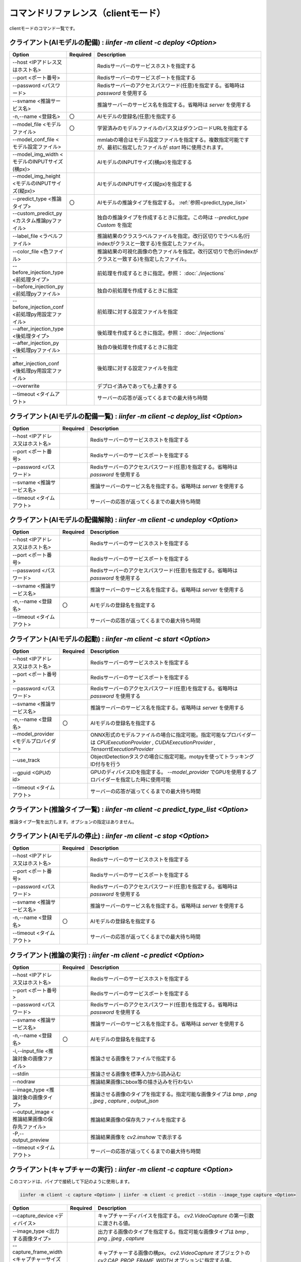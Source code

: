 .. -*- coding: utf-8 -*-

****************************************************
コマンドリファレンス（clientモード）
****************************************************

clientモードのコマンド一覧です。

クライアント(AIモデルの配備) : `iinfer -m client -c deploy <Option>`
==============================================================================

.. csv-table::
    :widths: 20, 10, 70
    :header-rows: 1

    "Option","Required","Description"
    "--host <IPアドレス又はホスト名>","","Redisサーバーのサービスホストを指定する"
    "--port <ポート番号>","","Redisサーバーのサービスポートを指定する"
    "--password <パスワード>","","Redisサーバーのアクセスパスワード(任意)を指定する。省略時は `password` を使用する"
    "--svname <推論サービス名>","","推論サーバーのサービス名を指定する。省略時は `server` を使用する"
    "-n,--name <登録名>","〇","AIモデルの登録名(任意)を指定する"
    "--model_file <モデルファイル>","〇","学習済みのモデルファイルのパス又はダウンロードURLを指定する"
    "--model_conf_file <モデル設定ファイル>","","mmlabの場合はモデル設定ファイルを指定する。複数指定可能ですが、最初に指定したファイルが `start` 時に使用されます。"
    "--model_img_width <モデルのINPUTサイズ(横px)>","","AIモデルのINPUTサイズ(横px)を指定する"
    "--model_img_height <モデルのINPUTサイズ(縦px)>","","AIモデルのINPUTサイズ(縦px)を指定する"
    "--predict_type <推論タイプ>","〇","AIモデルの推論タイプを指定する。 :ref:`参照<predict_type_list>` "
    "--custom_predict_py <カスタム推論pyファイル>","","独自の推論タイプを作成するときに指定。この時は `--predict_type Custom` を指定"
    "--label_file <ラベルファイル>","","推論結果のクラスラベルファイルを指定。改行区切りでラベル名(行indexがクラスと一致する)を指定したファイル。"
    "--color_file <色ファイル>","","推論結果の可視化画像の色ファイルを指定。改行区切りで色(行indexがクラスと一致する)を指定したファイル。"
    "--before_injection_type <前処理タイプ>","","前処理を作成するときに指定。参照： :doc:`./injections` "
    "--before_injection_py <前処理pyファイル>","","独自の前処理を作成するときに指定"
    "--before_injection_conf <前処理py用設定ファイル>","","前処理に対する設定ファイルを指定"
    "--after_injection_type <後処理タイプ>","","後処理を作成するときに指定。参照： :doc:`./injections` "
    "--after_injection_py <後処理pyファイル>","","独自の後処理を作成するときに指定"
    "--after_injection_conf <後処理py用設定ファイル>","","後処理に対する設定ファイルを指定"
    "--overwrite","","デプロイ済みであっても上書きする"
    "--timeout <タイムアウト>","","サーバーの応答が返ってくるまでの最大待ち時間"


クライアント(AIモデルの配備一覧) : `iinfer -m client -c deploy_list <Option>`
==============================================================================

.. csv-table::
    :widths: 20, 10, 70
    :header-rows: 1

    "Option","Required","Description"
    "--host <IPアドレス又はホスト名>","","Redisサーバーのサービスホストを指定する"
    "--port <ポート番号>","","Redisサーバーのサービスポートを指定する"
    "--password <パスワード>","","Redisサーバーのアクセスパスワード(任意)を指定する。省略時は `password` を使用する"
    "--svname <推論サービス名>","","推論サーバーのサービス名を指定する。省略時は `server` を使用する"
    "--timeout <タイムアウト>","","サーバーの応答が返ってくるまでの最大待ち時間"

クライアント(AIモデルの配備解除) : `iinfer -m client -c undeploy <Option>`
==============================================================================

.. csv-table::
    :widths: 20, 10, 70
    :header-rows: 1

    "Option","Required","Description"
    "--host <IPアドレス又はホスト名>","","Redisサーバーのサービスホストを指定する"
    "--port <ポート番号>","","Redisサーバーのサービスポートを指定する"
    "--password <パスワード>","","Redisサーバーのアクセスパスワード(任意)を指定する。省略時は `password` を使用する"
    "--svname <推論サービス名>","","推論サーバーのサービス名を指定する。省略時は `server` を使用する"
    "-n,--name <登録名>","〇","AIモデルの登録名を指定する"
    "--timeout <タイムアウト>","","サーバーの応答が返ってくるまでの最大待ち時間"

クライアント(AIモデルの起動) : `iinfer -m client -c start <Option>`
==============================================================================

.. csv-table::
    :widths: 20, 10, 70
    :header-rows: 1

    "Option","Required","Description"
    "--host <IPアドレス又はホスト名>","","Redisサーバーのサービスホストを指定する"
    "--port <ポート番号>","","Redisサーバーのサービスポートを指定する"
    "--password <パスワード>","","Redisサーバーのアクセスパスワード(任意)を指定する。省略時は `password` を使用する"
    "--svname <推論サービス名>","","推論サーバーのサービス名を指定する。省略時は `server` を使用する"
    "-n,--name <登録名>","〇","AIモデルの登録名を指定する"
    "--model_provider <モデルプロバイダー>","","ONNX形式のモデルファイルの場合に指定可能。指定可能なプロバイダーは `CPUExecutionProvider` , `CUDAExecutionProvider` , `TensorrtExecutionProvider` "
    "--use_track","","ObjectDetectionタスクの場合に指定可能。motpyを使ってトラッキングID付与を行う"
    "--gpuid <GPUのid>","","GPUのディバイスIDを指定する。 `--model_provider` でGPUを使用するプロバイダーを指定した時に使用可能"
    "--timeout <タイムアウト>","","サーバーの応答が返ってくるまでの最大待ち時間"

.. _predict_type_list:

クライアント(推論タイプ一覧) : `iinfer -m client -c predict_type_list <Option>`
================================================================================

推論タイプ一覧を出力します。オプションの指定はありません。

クライアント(AIモデルの停止) : `iinfer -m client -c stop <Option>`
==============================================================================

.. csv-table::
    :widths: 20, 10, 70
    :header-rows: 1

    "Option","Required","Description"
    "--host <IPアドレス又はホスト名>","","Redisサーバーのサービスホストを指定する"
    "--port <ポート番号>","","Redisサーバーのサービスポートを指定する"
    "--password <パスワード>","","Redisサーバーのアクセスパスワード(任意)を指定する。省略時は `password` を使用する"
    "--svname <推論サービス名>","","推論サーバーのサービス名を指定する。省略時は `server` を使用する"
    "-n,--name <登録名>","〇","AIモデルの登録名を指定する"
    "--timeout <タイムアウト>","","サーバーの応答が返ってくるまでの最大待ち時間"

クライアント(推論の実行) : `iinfer -m client -c predict <Option>`
==============================================================================

.. csv-table::
    :widths: 20, 10, 70
    :header-rows: 1

    "Option","Required","Description"
    "--host <IPアドレス又はホスト名>","","Redisサーバーのサービスホストを指定する"
    "--port <ポート番号>","","Redisサーバーのサービスポートを指定する"
    "--password <パスワード>","","Redisサーバーのアクセスパスワード(任意)を指定する。省略時は `password` を使用する"
    "--svname <推論サービス名>","","推論サーバーのサービス名を指定する。省略時は `server` を使用する"
    "-n,--name <登録名>","〇","AIモデルの登録名を指定する"
    "-i,--input_file <推論対象の画像ファイル>","","推論させる画像をファイルで指定する"
    "--stdin","","推論させる画像を標準入力から読み込む"
    "--nodraw","","推論結果画像にbbox等の描き込みを行わない"
    "--image_type <推論対象の画像タイプ>","","推論させる画像のタイプを指定する。指定可能な画像タイプは `bmp` , `png` , `jpeg` , `capture` , `output_json` "
    "--output_image <推論結果画像の保存先ファイル>","","推論結果画像の保存先ファイルを指定する"
    "-P,--output_preview","","推論結果画像を `cv2.imshow` で表示する"
    "--timeout <タイムアウト>","","サーバーの応答が返ってくるまでの最大待ち時間"

クライアント(キャプチャーの実行) : `iinfer -m client -c capture <Option>`
==============================================================================

このコマンドは、パイプで接続して下記のように使用します。

.. code-block:: bat

   iinfer -m client -c capture <Option> | iinfer -m client -c predict --stdin --image_type capture <Option>

.. csv-table::
    :widths: 20, 10, 70
    :header-rows: 1

    "Option","Required","Description"
    "--capture_device <ディバイス>","","キャプチャーディバイスを指定する。 `cv2.VideoCapture` の第一引数に渡される値。"
    "--image_type <出力する画像タイプ>","","出力する画像のタイプを指定する。指定可能な画像タイプは `bmp` , `png` , `jpeg` , `capture` "
    "--capture_frame_width <キャプチャーサイズ(横px)>","","キャプチャーする画像の横px。 `cv2.VideoCapture` オブジェクトの `cv2.CAP_PROP_FRAME_WIDTH` オプションに指定する値。"
    "--capture_frame_height <キャプチャーサイズ(縦px)>","","キャプチャーする画像の縦px。 `cv2.VideoCapture` オブジェクトの `cv2.CAP_PROP_FRAME_HEIGHT` オプションに指定する値。"
    "--capture_fps <キャプチャーFPS>","","キャプチャーする画像のFPS。キャプチャーが指定した値より高速な場合に残り時間分をsleepする"
    "--capture_count <キャプチャー回数>","","キャプチャー回数。AIの推論速度が指定した値より高速な場合に残り時間分をsleepする"
    "--output_preview","","推論結果画像を `cv2.imshow` で表示する"
    "--output_csv <処理結果csvの保存先ファイル>","","キャプチャーした内容をcsvで保存する。これを指定した場合、標準出力は行いません。"
    "-o, --output_json <処理結果jsonの保存先ファイル>","","このオプションは使用できません"
    "-a, --output_json_append","","このオプションは使用できません"

クライアント(サーバーファイルリスト) : `iinfer -m client -c file_list <Option>`
========================================================================================

- サーバー側のデータフォルダ配下のファイルリストを取得します。
- `--svpath` で指定したフォルダとその配下のフォルダとファイルのリストを返します。

.. csv-table::
    :widths: 20, 10, 70
    :header-rows: 1

    "Option","Required","Description"
    "--host <IPアドレス又はホスト名>","","Redisサーバーのサービスホストを指定する"
    "--port <ポート番号>","","Redisサーバーのサービスポートを指定する"
    "--password <パスワード>","","Redisサーバーのアクセスパスワード(任意)を指定する。省略時は `password` を使用する"
    "--svname <推論サービス名>","","推論サーバーのサービス名を指定する。省略時は `server` を使用する"
    "--svpath <サーバー側パス>","","推論サーバーのデータフォルダ以下のパスを指定する。省略時は `/` を使用する"
    "--timeout <タイムアウト>","","サーバーの応答が返ってくるまでの最大待ち時間"

クライアント(サーバーファイルフォルダ作成) : `iinfer -m client -c file_mkdir <Option>`
========================================================================================

- サーバー側のデータフォルダ配下に新しいフォルダを作成します。
- `--svpath` で指定したフォルダを作成します。

.. csv-table::
    :widths: 20, 10, 70
    :header-rows: 1

    "Option","Required","Description"
    "--host <IPアドレス又はホスト名>","","Redisサーバーのサービスホストを指定する"
    "--port <ポート番号>","","Redisサーバーのサービスポートを指定する"
    "--password <パスワード>","","Redisサーバーのアクセスパスワード(任意)を指定する。省略時は `password` を使用する"
    "--svname <推論サービス名>","","推論サーバーのサービス名を指定する。省略時は `server` を使用する"
    "--svpath <サーバー側パス>","","推論サーバーのデータフォルダ以下のパスを指定する。省略時は `/` を使用する"
    "--timeout <タイムアウト>","","サーバーの応答が返ってくるまでの最大待ち時間"

クライアント(サーバーファイルフォルダ削除) : `iinfer -m client -c file_rmdir <Option>`
========================================================================================

- サーバー側のデータフォルダ配下のフォルダを削除します。
- `--svpath` で指定したフォルダを削除します。

.. csv-table::
    :widths: 20, 10, 70
    :header-rows: 1

    "Option","Required","Description"
    "--host <IPアドレス又はホスト名>","","Redisサーバーのサービスホストを指定する"
    "--port <ポート番号>","","Redisサーバーのサービスポートを指定する"
    "--password <パスワード>","","Redisサーバーのアクセスパスワード(任意)を指定する。省略時は `password` を使用する"
    "--svname <推論サービス名>","","推論サーバーのサービス名を指定する。省略時は `server` を使用する"
    "--svpath <サーバー側パス>","","推論サーバーのデータフォルダ以下のパスを指定する。省略時は `/` を使用する"
    "--timeout <タイムアウト>","","サーバーの応答が返ってくるまでの最大待ち時間"

クライアント(サーバーファイルダウンロード) : `iinfer -m client -c file_download <Option>`
==========================================================================================

- サーバー側のデータフォルダ配下のファイルをダウンロードします。
- `--svpath` で指定したファイルを `--download_file` で指定した場所に保存します。

.. csv-table::
    :widths: 20, 10, 70
    :header-rows: 1

    "Option","Required","Description"
    "--host <IPアドレス又はホスト名>","","Redisサーバーのサービスホストを指定する"
    "--port <ポート番号>","","Redisサーバーのサービスポートを指定する"
    "--password <パスワード>","","Redisサーバーのアクセスパスワード(任意)を指定する。省略時は `password` を使用する"
    "--svname <推論サービス名>","","推論サーバーのサービス名を指定する。省略時は `server` を使用する"
    "--svpath <サーバー側パス>","","推論サーバーのデータフォルダ以下のパスを指定する。"
    "--download_file <クライアント側パス>","","クライアントの保存先パスを指定する。"
    "--timeout <タイムアウト>","","サーバーの応答が返ってくるまでの最大待ち時間"

クライアント(サーバーファイルアップロード) : `iinfer -m client -c file_upload <Option>`
========================================================================================

- サーバー側のデータフォルダ配下にファイルをアップロードします。
- `--upload_file` で指定したファイルを `--svpath` で指定した場所にアップロードします。

.. csv-table::
    :widths: 20, 10, 70
    :header-rows: 1

    "Option","Required","Description"
    "--host <IPアドレス又はホスト名>","","Redisサーバーのサービスホストを指定する"
    "--port <ポート番号>","","Redisサーバーのサービスポートを指定する"
    "--password <パスワード>","","Redisサーバーのアクセスパスワード(任意)を指定する。省略時は `password` を使用する"
    "--svname <推論サービス名>","","推論サーバーのサービス名を指定する。省略時は `server` を使用する"
    "--svpath <サーバー側パス>","","推論サーバーのデータフォルダ以下のパスを指定する。"
    "--upload_file <クライアント側パス>","","クライアントのアップロード元パスを指定する。"
    "--timeout <タイムアウト>","","サーバーの応答が返ってくるまでの最大待ち時間"

クライアント(サーバーファイル削除) : `iinfer -m client -c file_remove <Option>`
========================================================================================

- サーバー側のデータフォルダ配下のファイルを削除します。
- `--svpath` で指定したファイルを削除します。

.. csv-table::
    :widths: 20, 10, 70
    :header-rows: 1

    "Option","Required","Description"
    "--host <IPアドレス又はホスト名>","","Redisサーバーのサービスホストを指定する"
    "--port <ポート番号>","","Redisサーバーのサービスポートを指定する"
    "--password <パスワード>","","Redisサーバーのアクセスパスワード(任意)を指定する。省略時は `password` を使用する"
    "--svname <推論サービス名>","","推論サーバーのサービス名を指定する。省略時は `server` を使用する"
    "--svpath <サーバー側パス>","","推論サーバーのデータフォルダ以下のパスを指定する。省略時は `/` を使用する"
    "--timeout <タイムアウト>","","サーバーの応答が返ってくるまでの最大待ち時間"
